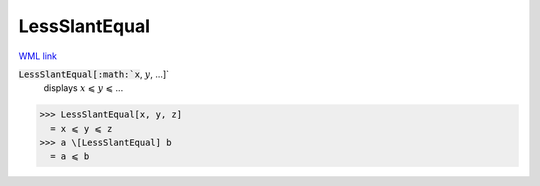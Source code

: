 LessSlantEqual
==============

`WML link <https://reference.wolfram.com/language/ref/LessSlantEqual.html>`_


:code:`LessSlantEqual[:math:`x`, :math:`y`, ...]`
    displays :math:`x` ⩽ :math:`y` ⩽ ...





>>> LessSlantEqual[x, y, z]
  = x ⩽ y ⩽ z
>>> a \[LessSlantEqual] b
  = a ⩽ b
